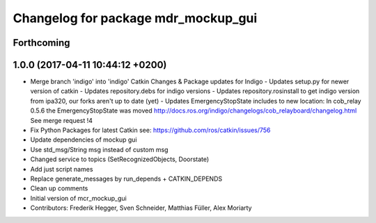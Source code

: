 ^^^^^^^^^^^^^^^^^^^^^^^^^^^^^^^^^^^^
Changelog for package mdr_mockup_gui
^^^^^^^^^^^^^^^^^^^^^^^^^^^^^^^^^^^^

Forthcoming
-----------

1.0.0 (2017-04-11 10:44:12 +0200)
---------------------------------
* Merge branch 'indigo' into 'indigo'
  Catkin Changes & Package updates for Indigo
  - Updates setup.py for newer version of catkin
  - Updates repository.debs for indigo versions
  - Updates repository.rosinstall to get indigo version from ipa320, our forks aren't up to date (yet)
  - Updates EmergencyStopState includes to new location:
  In cob_relay 0.5.6 the EmergencyStopState was moved
  http://docs.ros.org/indigo/changelogs/cob_relayboard/changelog.html
  See merge request !4
* Fix Python Packages for latest Catkin
  see: https://github.com/ros/catkin/issues/756
* Update dependencies of mockup gui
* Use std_msg/String msg instead of custom msg
* Changed service to topics (SetRecognizedObjects, Doorstate)
* Add just script names
* Replace generate_messages by run_depends + CATKIN_DEPENDS
* Clean up comments
* Initial version of mcr_mockup_gui
* Contributors: Frederik Hegger, Sven Schneider, Matthias Füller, Alex Moriarty
